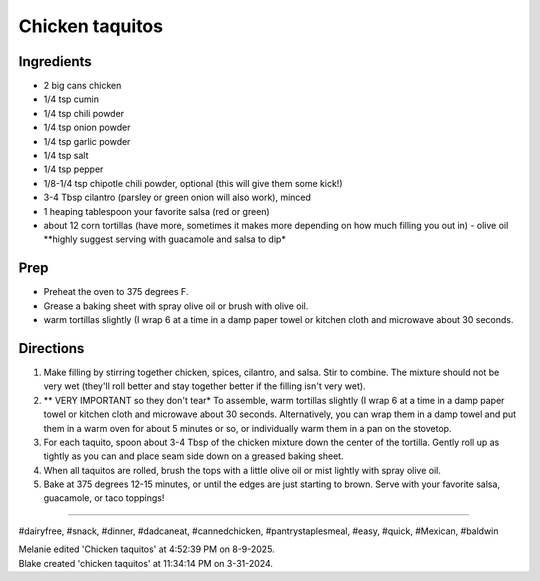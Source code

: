 Chicken taquitos
###########################################################
 
Ingredients
=========================================================
 
- 2 big cans chicken
- 1/4 tsp cumin 
- 1/4 tsp chili powder 
- 1/4 tsp onion powder
- 1/4 tsp garlic powder
- 1/4 tsp salt 
- 1/4 tsp pepper 
- 1/8-1/4 tsp chipotle chili powder, optional (this will give them some kick!)
- 3-4 Tbsp cilantro (parsley or green onion will also work), minced 
- 1 heaping tablespoon your favorite salsa (red or green)
- about 12 corn tortillas (have more, sometimes it makes more depending on how much filling you out in) - olive oil **highly suggest serving with guacamole and salsa to dip*
 
Prep
=========================================================
 
- Preheat the oven to 375 degrees F. 
- Grease a baking sheet with spray olive oil or brush with olive oil. 
- warm tortillas slightly (I wrap 6 at a time in a damp paper towel or kitchen cloth and microwave about 30 seconds. 
 
Directions
=========================================================
 
1. Make filling by stirring together chicken, spices, cilantro, and salsa. Stir to combine. The mixture should not be very wet (they'll roll better and stay together better if the filling isn't very wet).
2. ** VERY IMPORTANT so they don't tear* To assemble, warm tortillas slightly (I wrap 6 at a time in a damp paper towel or kitchen cloth and microwave about 30 seconds. Alternatively, you can wrap them in a damp towel and put them in a warm oven for about 5 minutes or so, or individually warm them in a pan on the stovetop. 
3. For each taquito, spoon about 3-4 Tbsp of the chicken mixture down the center of the tortilla. Gently roll up as tightly as you can and place seam side down on a greased baking sheet. 
4. When all taquitos are rolled, brush the tops with a little olive oil or mist lightly with spray olive oil. 
5. Bake at 375 degrees 12-15 minutes, or until the edges are just starting to brown. Serve with your favorite salsa, guacamole, or taco toppings!
 
------
 
#dairyfree, #snack, #dinner, #dadcaneat, #cannedchicken, #pantrystaplesmeal, #easy, #quick, #Mexican, #baldwin
 
| Melanie edited 'Chicken taquitos' at 4:52:39 PM on 8-9-2025.
| Blake created 'chicken taquitos' at 11:34:14 PM on 3-31-2024.
